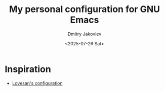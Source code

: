 #+TITLE:  My personal configuration for GNU Emacs
#+AUTHOR: Dmitry Jakovlev
#+DATE:   <2025-07-26 Sat>

* Inspiration
- [[https://github.com/Lovesan/.emacs.d/][Lovesan's configuration]]
